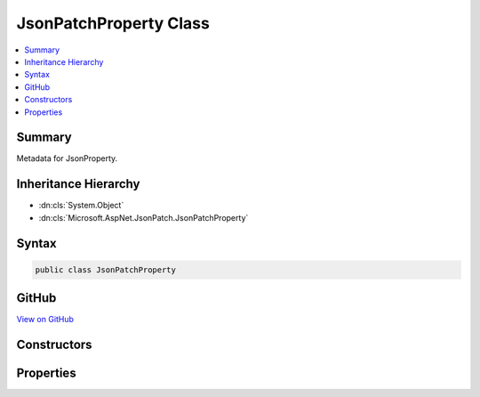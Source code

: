 

JsonPatchProperty Class
=======================



.. contents:: 
   :local:



Summary
-------

Metadata for JsonProperty.





Inheritance Hierarchy
---------------------


* :dn:cls:`System.Object`
* :dn:cls:`Microsoft.AspNet.JsonPatch.JsonPatchProperty`








Syntax
------

.. code-block:: csharp

   public class JsonPatchProperty





GitHub
------

`View on GitHub <https://github.com/aspnet/apidocs/blob/master/aspnet/jsonpatch/src/Microsoft.AspNet.JsonPatch/Helpers/JsonPatchProperty.cs>`_





.. dn:class:: Microsoft.AspNet.JsonPatch.JsonPatchProperty

Constructors
------------

.. dn:class:: Microsoft.AspNet.JsonPatch.JsonPatchProperty
    :noindex:
    :hidden:

    
    .. dn:constructor:: Microsoft.AspNet.JsonPatch.JsonPatchProperty.JsonPatchProperty(Newtonsoft.Json.Serialization.JsonProperty, System.Object)
    
        
    
        Initializes a new instance.
    
        
        
        
        :type property: Newtonsoft.Json.Serialization.JsonProperty
        
        
        :type parent: System.Object
    
        
        .. code-block:: csharp
    
           public JsonPatchProperty(JsonProperty property, object parent)
    

Properties
----------

.. dn:class:: Microsoft.AspNet.JsonPatch.JsonPatchProperty
    :noindex:
    :hidden:

    
    .. dn:property:: Microsoft.AspNet.JsonPatch.JsonPatchProperty.Parent
    
        
    
        Gets or sets Parent.
    
        
        :rtype: System.Object
    
        
        .. code-block:: csharp
    
           public object Parent { get; set; }
    
    .. dn:property:: Microsoft.AspNet.JsonPatch.JsonPatchProperty.Property
    
        
    
        Gets or sets JsonProperty.
    
        
        :rtype: Newtonsoft.Json.Serialization.JsonProperty
    
        
        .. code-block:: csharp
    
           public JsonProperty Property { get; set; }
    

